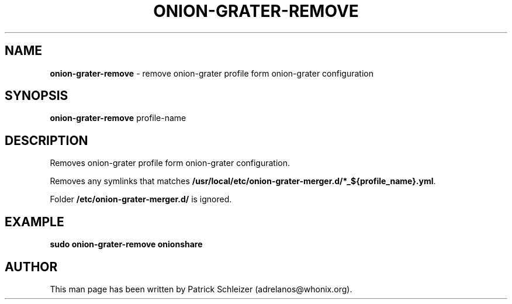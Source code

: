 .\" generated with Ronn-NG/v0.10.1
.\" http://github.com/apjanke/ronn-ng/tree/0.10.1
.TH "ONION\-GRATER\-REMOVE" "8" "January 2020" "anon-gw-anonymizer-config" "anon-gw-anonymizer-config Manual"
.SH "NAME"
\fBonion\-grater\-remove\fR \- remove onion\-grater profile form onion\-grater configuration
.SH "SYNOPSIS"
\fBonion\-grater\-remove\fR profile\-name
.SH "DESCRIPTION"
Removes onion\-grater profile form onion\-grater configuration\.
.P
Removes any symlinks that matches \fB/usr/local/etc/onion\-grater\-merger\.d/*_${profile_name}\.yml\fR\.
.P
Folder \fB/etc/onion\-grater\-merger\.d/\fR is ignored\.
.SH "EXAMPLE"
\fBsudo onion\-grater\-remove onionshare\fR
.SH "AUTHOR"
This man page has been written by Patrick Schleizer (adrelanos@whonix\.org)\.
